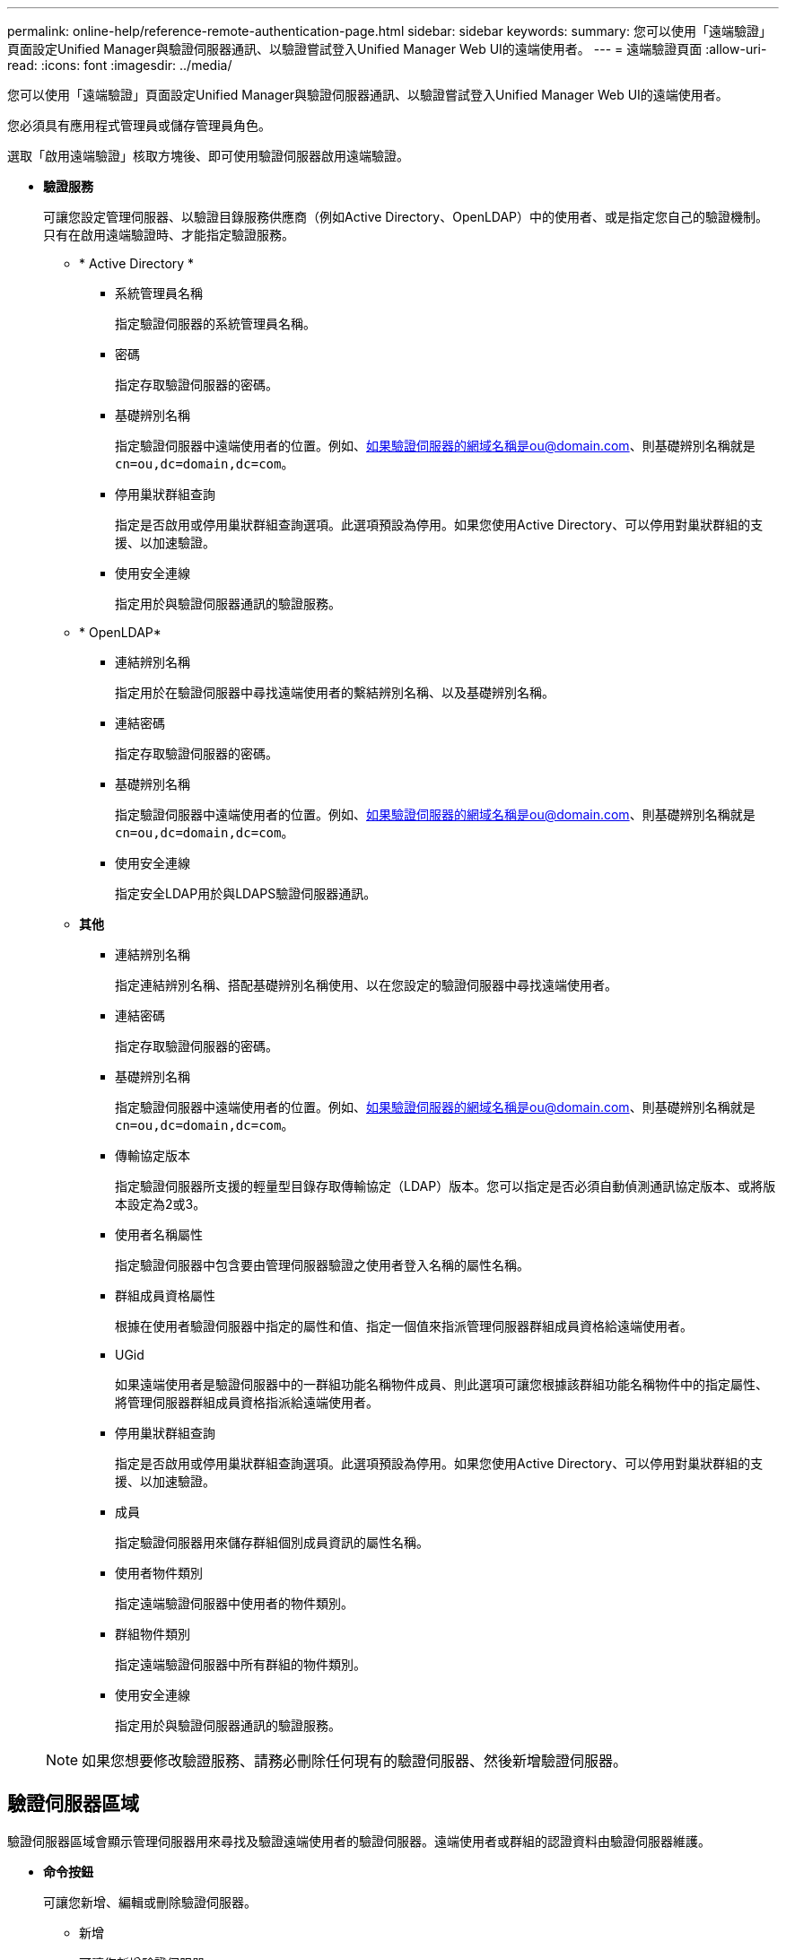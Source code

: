 ---
permalink: online-help/reference-remote-authentication-page.html 
sidebar: sidebar 
keywords:  
summary: 您可以使用「遠端驗證」頁面設定Unified Manager與驗證伺服器通訊、以驗證嘗試登入Unified Manager Web UI的遠端使用者。 
---
= 遠端驗證頁面
:allow-uri-read: 
:icons: font
:imagesdir: ../media/


[role="lead"]
您可以使用「遠端驗證」頁面設定Unified Manager與驗證伺服器通訊、以驗證嘗試登入Unified Manager Web UI的遠端使用者。

您必須具有應用程式管理員或儲存管理員角色。

選取「啟用遠端驗證」核取方塊後、即可使用驗證伺服器啟用遠端驗證。

* *驗證服務*
+
可讓您設定管理伺服器、以驗證目錄服務供應商（例如Active Directory、OpenLDAP）中的使用者、或是指定您自己的驗證機制。只有在啟用遠端驗證時、才能指定驗證服務。

+
** * Active Directory *
+
*** 系統管理員名稱
+
指定驗證伺服器的系統管理員名稱。

*** 密碼
+
指定存取驗證伺服器的密碼。

*** 基礎辨別名稱
+
指定驗證伺服器中遠端使用者的位置。例如、如果驗證伺服器的網域名稱是ou@domain.com、則基礎辨別名稱就是 `cn=ou,dc=domain,dc=com`。

*** 停用巢狀群組查詢
+
指定是否啟用或停用巢狀群組查詢選項。此選項預設為停用。如果您使用Active Directory、可以停用對巢狀群組的支援、以加速驗證。

*** 使用安全連線
+
指定用於與驗證伺服器通訊的驗證服務。



** * OpenLDAP*
+
*** 連結辨別名稱
+
指定用於在驗證伺服器中尋找遠端使用者的繫結辨別名稱、以及基礎辨別名稱。

*** 連結密碼
+
指定存取驗證伺服器的密碼。

*** 基礎辨別名稱
+
指定驗證伺服器中遠端使用者的位置。例如、如果驗證伺服器的網域名稱是ou@domain.com、則基礎辨別名稱就是 `cn=ou,dc=domain,dc=com`。

*** 使用安全連線
+
指定安全LDAP用於與LDAPS驗證伺服器通訊。



** *其他*
+
*** 連結辨別名稱
+
指定連結辨別名稱、搭配基礎辨別名稱使用、以在您設定的驗證伺服器中尋找遠端使用者。

*** 連結密碼
+
指定存取驗證伺服器的密碼。

*** 基礎辨別名稱
+
指定驗證伺服器中遠端使用者的位置。例如、如果驗證伺服器的網域名稱是ou@domain.com、則基礎辨別名稱就是 `cn=ou,dc=domain,dc=com`。

*** 傳輸協定版本
+
指定驗證伺服器所支援的輕量型目錄存取傳輸協定（LDAP）版本。您可以指定是否必須自動偵測通訊協定版本、或將版本設定為2或3。

*** 使用者名稱屬性
+
指定驗證伺服器中包含要由管理伺服器驗證之使用者登入名稱的屬性名稱。

*** 群組成員資格屬性
+
根據在使用者驗證伺服器中指定的屬性和值、指定一個值來指派管理伺服器群組成員資格給遠端使用者。

*** UGid
+
如果遠端使用者是驗證伺服器中的一群組功能名稱物件成員、則此選項可讓您根據該群組功能名稱物件中的指定屬性、將管理伺服器群組成員資格指派給遠端使用者。

*** 停用巢狀群組查詢
+
指定是否啟用或停用巢狀群組查詢選項。此選項預設為停用。如果您使用Active Directory、可以停用對巢狀群組的支援、以加速驗證。

*** 成員
+
指定驗證伺服器用來儲存群組個別成員資訊的屬性名稱。

*** 使用者物件類別
+
指定遠端驗證伺服器中使用者的物件類別。

*** 群組物件類別
+
指定遠端驗證伺服器中所有群組的物件類別。

*** 使用安全連線
+
指定用於與驗證伺服器通訊的驗證服務。





+
[NOTE]
====
如果您想要修改驗證服務、請務必刪除任何現有的驗證伺服器、然後新增驗證伺服器。

====




== 驗證伺服器區域

驗證伺服器區域會顯示管理伺服器用來尋找及驗證遠端使用者的驗證伺服器。遠端使用者或群組的認證資料由驗證伺服器維護。

* *命令按鈕*
+
可讓您新增、編輯或刪除驗證伺服器。

+
** 新增
+
可讓您新增驗證伺服器。

+
如果您要新增的驗證伺服器是高可用度配對的一部分（使用相同的資料庫）、您也可以新增合作夥伴驗證伺服器。這可讓管理伺服器在其中一個驗證伺服器無法連線時、與合作夥伴通訊。

** 編輯
+
可讓您編輯所選驗證伺服器的設定。

** 刪除
+
刪除選取的驗證伺服器。



* *名稱或IP位址*
+
顯示驗證伺服器的主機名稱或IP位址、用於驗證管理伺服器上的使用者。

* *連接埠*
+
顯示驗證伺服器的連接埠號碼。

* *測試驗證*
+
此按鈕會驗證遠端使用者或群組、以驗證驗證驗證伺服器的組態。

+
測試時、如果您只指定使用者名稱、管理伺服器會在驗證伺服器中搜尋遠端使用者、但不會驗證使用者。如果同時指定使用者名稱和密碼、管理伺服器會搜尋並驗證遠端使用者。

+
如果停用遠端驗證、則無法測試驗證。


